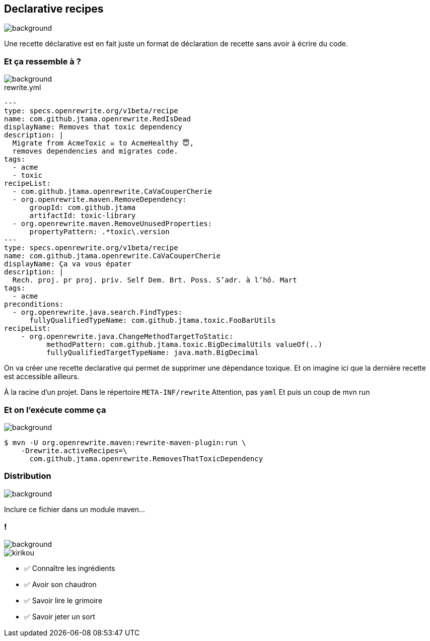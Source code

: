 
[.transparency.no-transition]
== Declarative recipes

image::declarative.jpg[background, size=cover]

[.notes]
--
Une recette déclarative est en fait juste un format de déclaration de recette sans avoir à écrire du code.
--


[%notitle.transparency]
=== Et ça ressemble à ?

image::declarative.jpg[background, size=cover]

[source%linenums,yaml,highlight="3|4..10|13..17|12|20|26..28|29..32"]
.rewrite.yml
----
---
type: specs.openrewrite.org/v1beta/recipe
name: com.github.jtama.openrewrite.RedIsDead
displayName: Removes that toxic dependency
description: |
  Migrate from AcmeToxic ☠️ to AcmeHealthy 😇,
  removes dependencies and migrates code.
tags:
  - acme
  - toxic
recipeList:
  - com.github.jtama.openrewrite.CaVaCouperCherie
  - org.openrewrite.maven.RemoveDependency:
      groupId: com.github.jtama
      artifactId: toxic-library
  - org.openrewrite.maven.RemoveUnusedProperties:
      propertyPattern: .*toxic\.version
---
type: specs.openrewrite.org/v1beta/recipe
name: com.github.jtama.openrewrite.CaVaCouperCherie
displayName: Ça va vous épater
description: |
  Rech. proj. pr proj. priv. Self Dem. Brt. Poss. S’adr. à l’hô. Mart
tags:
  - acme
preconditions:
  - org.openrewrite.java.search.FindTypes:
      fullyQualifiedTypeName: com.github.jtama.toxic.FooBarUtils
recipeList:
    - org.openrewrite.java.ChangeMethodTargetToStatic:
          methodPattern: com.github.jtama.toxic.BigDecimalUtils valueOf(..)
          fullyQualifiedTargetTypeName: java.math.BigDecimal
----

[.notes]
--
On va créer une recette declarative qui permet de supprimer une dépendance toxique.
Et on imagine ici que la dernière recette est accessible ailleurs.

À la racine d'un projet.
Dans le répertoire `META-INF/rewrite`
Attention, pas `yaml`
Et puis un coup de mvn run
--

[%notitle.transparency]
=== Et on l'exécute comme ça

image::declarative.jpg[background, size=cover]

[.fragment]
[source%linenums,console,highlight="1|2..3"]
----
$ mvn -U org.openrewrite.maven:rewrite-maven-plugin:run \
    -Drewrite.activeRecipes=\
      com.github.jtama.openrewrite.RemovesThatToxicDependency
----

[.no-transition.transparency.blur-background]
=== Distribution

image::declarative.jpg[background, size=cover]
Inclure ce fichier dans un module maven...


[.columns.transparency.blur-background]
=== !

image::declarative.jpg[background, size=cover]

[.column.is-one-third]
--
image::magic/kirikou.png[]
--

[.column]
--
- ✅ Connaître les ingrédients
- ✅ Avoir son chaudron
- ✅ Savoir lire le grimoire
- ✅ Savoir jeter un sort
--